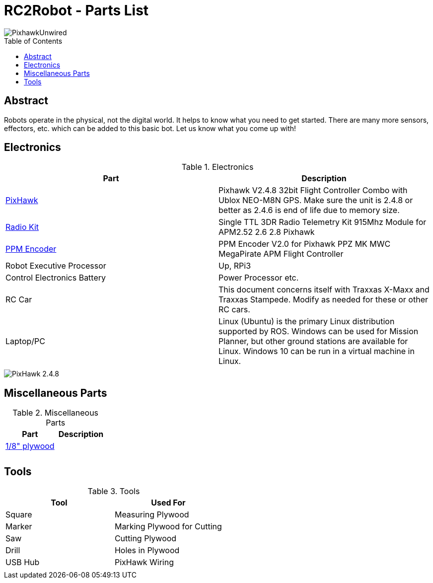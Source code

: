 :imagesdir: ./images
:toc: macro

= RC2Robot - Parts List

image::PixhawkUnwired.jpg[]

toc::[]

== Abstract
Robots operate in the physical, not the digital world. 
It helps to know what you need to get started.
There are many more sensors, effectors, etc. which can be added to this basic bot. Let us know what you come up with!

== Electronics

.Electronics
[width="100%",options="header,footer"]
|====================
| Part | Description 

| http://www.ebay.com/itm/US-Pixhawk-V2-4-8-32bit-Flight-Controller-Combo-with-Ublox-NEO-M8N-GPS-t-/272323665916[PixHawk] | Pixhawk V2.4.8 32bit Flight Controller Combo with Ublox NEO-M8N GPS. Make sure the unit is 2.4.8 or better as 2.4.6 is end of life due to memory size.

| http://www.ebay.com/itm/Single-TTL-3DR-Radio-Telemetry-Kit-915Mhz-Module-for-APM2-52-2-6-2-8-Pixhawk-/152219169204?hash=item2370f831b4:g:hPwAAOSwO~hXIHso[Radio Kit] | Single TTL 3DR Radio Telemetry Kit 915Mhz Module for APM2.52 2.6 2.8 Pixhawk 

| http://www.ebay.com/itm/USA-PPM-Encoder-V2-0-for-Pixhawk-PPZ-MK-MWC-MegaPirate-APM-Flight-Controller-/232048565109[PPM Encoder] | PPM Encoder V2.0 for Pixhawk PPZ MK MWC MegaPirate APM Flight Controller

| Robot Executive Processor | Up, RPi3

| Control Electronics Battery | Power Processor etc.

| RC Car | This document concerns itself with Traxxas X-Maxx and Traxxas Stampede. Modify as needed for these or other RC cars.

| Laptop/PC | Linux (Ubuntu) is the primary Linux distribution supported by ROS. Windows can be used for Mission Planner, but other ground stations are available for Linux. Windows 10 can be run in a virtual machine in Linux.

| | 

|====================



image::PixhawkConnectorBlock.jpg[PixHawk 2.4.8]



== Miscellaneous Parts

.Miscellaneous Parts
[width="100%",options="header,footer"]
|====================
| Part | Description 

| https://smile.amazon.com/Plywood-Sheet-12-X12-X1-8/dp/B000KAH90O[1/8" plywood] |  

|  |  

|  |  

|====================



== Tools

.Tools
[width="100%",options="header,footer"]
|====================
| Tool | Used For

| Square |  Measuring Plywood 

| Marker |  Marking Plywood for Cutting 

| Saw | Cutting Plywood 
| Drill |  Holes in Plywood 
| USB Hub | PixHawk Wiring 
|  | 
|====================

